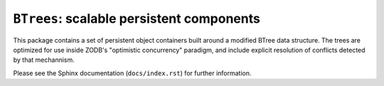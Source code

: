 ``BTrees``:  scalable persistent components
===========================================

This package contains a set of persistent object containers built around
a modified BTree data structure.  The trees are optimized for use inside
ZODB's "optimistic concurrency" paradigm, and include explicit resolution
of conflicts detected by that mechannism.

Please see the Sphinx documentation (``docs/index.rst``) for further
information.
